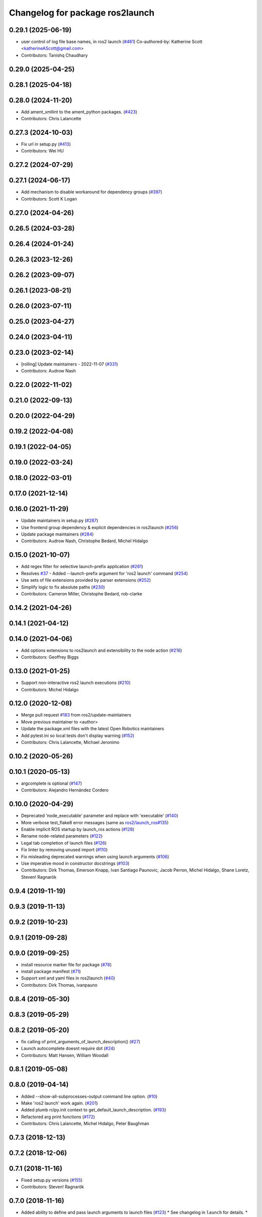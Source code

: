 ^^^^^^^^^^^^^^^^^^^^^^^^^^^^^^^^
Changelog for package ros2launch
^^^^^^^^^^^^^^^^^^^^^^^^^^^^^^^^

0.29.1 (2025-06-19)
-------------------
* user control of log file base names, in ros2 launch (`#461 <https://github.com/ros2/launch_ros/issues/461>`_)
  Co-authored-by: Katherine Scott <katherineAScott@gmail.com>
* Contributors: Tanishq Chaudhary

0.29.0 (2025-04-25)
-------------------

0.28.1 (2025-04-18)
-------------------

0.28.0 (2024-11-20)
-------------------
* Add ament_xmllint to the ament_python packages. (`#423 <https://github.com/ros2/launch_ros/issues/423>`_)
* Contributors: Chris Lalancette

0.27.3 (2024-10-03)
-------------------
* Fix url in setup.py (`#413 <https://github.com/ros2/launch_ros/issues/413>`_)
* Contributors: Wei HU

0.27.2 (2024-07-29)
-------------------

0.27.1 (2024-06-17)
-------------------
* Add mechanism to disable workaround for dependency groups (`#397 <https://github.com/ros2/launch_ros/issues/397>`_)
* Contributors: Scott K Logan

0.27.0 (2024-04-26)
-------------------

0.26.5 (2024-03-28)
-------------------

0.26.4 (2024-01-24)
-------------------

0.26.3 (2023-12-26)
-------------------

0.26.2 (2023-09-07)
-------------------

0.26.1 (2023-08-21)
-------------------

0.26.0 (2023-07-11)
-------------------

0.25.0 (2023-04-27)
-------------------

0.24.0 (2023-04-11)
-------------------

0.23.0 (2023-02-14)
-------------------
* [rolling] Update maintainers - 2022-11-07 (`#331 <https://github.com/ros2/launch_ros/issues/331>`_)
* Contributors: Audrow Nash

0.22.0 (2022-11-02)
-------------------

0.21.0 (2022-09-13)
-------------------

0.20.0 (2022-04-29)
-------------------

0.19.2 (2022-04-08)
-------------------

0.19.1 (2022-04-05)
-------------------

0.19.0 (2022-03-24)
-------------------

0.18.0 (2022-03-01)
-------------------

0.17.0 (2021-12-14)
-------------------

0.16.0 (2021-11-29)
-------------------
* Update maintainers in setup.py (`#287 <https://github.com/ros2/launch_ros/issues/287>`_)
* Use frontend group dependency & explicit dependencies in ros2launch (`#256 <https://github.com/ros2/launch_ros/issues/256>`_)
* Update package maintainers (`#284 <https://github.com/ros2/launch_ros/issues/284>`_)
* Contributors: Audrow Nash, Christophe Bedard, Michel Hidalgo

0.15.0 (2021-10-07)
-------------------
* Add regex filter for selective launch-prefix application (`#261 <https://github.com/ros2/launch_ros/issues/261>`_)
* Resolves `#37 <https://github.com/ros2/launch_ros/issues/37>`_ - Added --launch-prefix argument for 'ros2 launch' command (`#254 <https://github.com/ros2/launch_ros/issues/254>`_)
* Use sets of file extensions provided by parser extensions (`#252 <https://github.com/ros2/launch_ros/issues/252>`_)
* Simplify logic to fix absolute paths (`#230 <https://github.com/ros2/launch_ros/issues/230>`_)
* Contributors: Cameron Miller, Christophe Bedard, rob-clarke

0.14.2 (2021-04-26)
-------------------

0.14.1 (2021-04-12)
-------------------

0.14.0 (2021-04-06)
-------------------
* Add options extensions to ros2launch and extensibility to the node action (`#216 <https://github.com/ros2/launch_ros/issues/216>`_)
* Contributors: Geoffrey Biggs

0.13.0 (2021-01-25)
-------------------
* Support non-interactive ros2 launch executions (`#210 <https://github.com/ros2/launch_ros/issues/210>`_)
* Contributors: Michel Hidalgo

0.12.0 (2020-12-08)
-------------------
* Merge pull request `#183 <https://github.com/ros2/launch_ros/issues/183>`_ from ros2/update-maintainers
* Move previous maintainer to <author>
* Update the package.xml files with the latest Open Robotics maintainers
* Add pytest.ini so local tests don't display warning (`#152 <https://github.com/ros2/launch_ros/issues/152>`_)
* Contributors: Chris Lalancette, Michael Jeronimo

0.10.2 (2020-05-26)
-------------------

0.10.1 (2020-05-13)
-------------------
* argcomplete is optional (`#147 <https://github.com/ros2/launch_ros/issues/147>`_)
* Contributors: Alejandro Hernández Cordero

0.10.0 (2020-04-29)
-------------------
* Deprecated 'node_executable' parameter and replace with 'executable' (`#140 <https://github.com/ros2/launch_ros/issues/140>`_)
* More verbose test_flake8 error messages (same as `ros2/launch_ros#135 <https://github.com/ros2/launch_ros/issues/135>`_)
* Enable implicit ROS startup by launch_ros actions  (`#128 <https://github.com/ros2/launch_ros/issues/128>`_)
* Rename node-related parameters (`#122 <https://github.com/ros2/launch_ros/issues/122>`_)
* Legal tab completion of launch files (`#126 <https://github.com/ros2/launch_ros/issues/126>`_)
* Fix linter by removing unused import (`#110 <https://github.com/ros2/launch_ros/issues/110>`_)
* Fix misleading deprecated warnings when using launch arguments (`#106 <https://github.com/ros2/launch_ros/issues/106>`_)
* Use imperative mood in constructor docstrings (`#103 <https://github.com/ros2/launch_ros/issues/103>`_)
* Contributors: Dirk Thomas, Emerson Knapp, Ivan Santiago Paunovic, Jacob Perron, Michel Hidalgo, Shane Loretz, Steven! Ragnarök

0.9.4 (2019-11-19)
------------------

0.9.3 (2019-11-13)
------------------

0.9.2 (2019-10-23)
------------------

0.9.1 (2019-09-28)
------------------

0.9.0 (2019-09-25)
------------------
* install resource marker file for package (`#78 <https://github.com/ros2/launch_ros/issues/78>`_)
* install package manifest (`#71 <https://github.com/ros2/launch_ros/issues/71>`_)
* Support xml and yaml files in ros2launch (`#40 <https://github.com/ros2/launch_ros/issues/40>`_)
* Contributors: Dirk Thomas, ivanpauno

0.8.4 (2019-05-30)
------------------

0.8.3 (2019-05-29)
------------------

0.8.2 (2019-05-20)
------------------
* fix calling of print_arguments_of_launch_description() (`#27 <https://github.com/ros2/launch_ros/issues/27>`_)
* Launch autocomplete doesnt require dot (`#24 <https://github.com/ros2/launch_ros/issues/24>`_)
* Contributors: Matt Hansen, William Woodall

0.8.1 (2019-05-08)
------------------

0.8.0 (2019-04-14)
------------------
* Added --show-all-subprocesses-output command line option. (`#10 <https://github.com/ros2/launch/issues/10>`_)
* Make 'ros2 launch' work again. (`#201 <https://github.com/ros2/launch/issues/201>`_)
* Added plumb rclpy.init context to get_default_launch_description. (`#193 <https://github.com/ros2/launch/issues/193>`_)
* Refactored arg print functions (`#172 <https://github.com/ros2/launch/issues/172>`_)
* Contributors: Chris Lalancette, Michel Hidalgo, Peter Baughman

0.7.3 (2018-12-13)
------------------

0.7.2 (2018-12-06)
------------------

0.7.1 (2018-11-16)
------------------
* Fixed setup.py versions (`#155 <https://github.com/ros2/launch/issues/155>`_)
* Contributors: Steven! Ragnarök

0.7.0 (2018-11-16)
------------------
* Added ability to define and pass launch arguments to launch files (`#123 <https://github.com/ros2/launch/issues/123>`_)
  * See changelog in ``launch`` for details.
  * Signed-off-by: William Woodall <william@osrfoundation.org>
* Contributors: William Woodall

0.6.0 (2018-08-20)
------------------
* add way to include other Python launch files (`launch #122 <https://github.com/ros2/launch/issues/122>`_)
  * Signed-off-by: William Woodall <william@osrfoundation.org>
* Contributors: William Woodall

0.5.2 (2018-07-17)
------------------

0.5.1 (2018-06-27)
------------------
* Improved error handling in the ``ros2 launch`` command line tool. (`#93 <https://github.com/ros2/launch/issues/93>`_)
* Contributors: William Woodall

0.5.0 (2018-06-19)
------------------
* First commit of the `ros2launch` package and the `ros2 launch` CLI tool (`#76 <https://github.com/ros2/launch/issues/76>`_)
* Contributors: William Woodall
